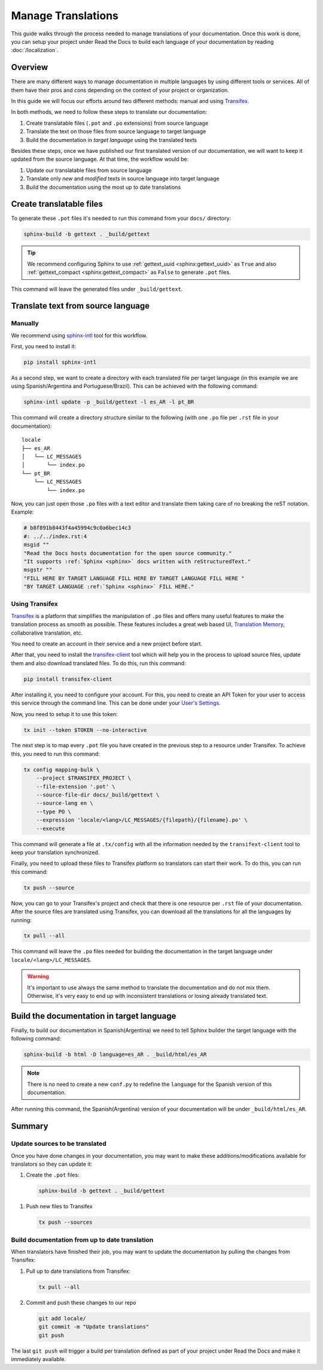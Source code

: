 Manage Translations
===================

This guide walks through the process needed to manage translations of your documentation.
Once this work is done, you can setup your project under Read the Docs to build each language of your documentation by reading :doc:`/localization`.

Overview
--------

There are many different ways to manage documentation in multiple languages by using different tools or services.
All of them have their pros and cons depending on the context of your project or organization.

In this guide we will focus our efforts around two different methods: manual and using Transifex_.

In both methods, we need to follow these steps to translate our documentation:

#. Create translatable files (``.pot`` and ``.po`` extensions) from source language
#. Translate the text on those files from source language to target language
#. Build the documentation in *target language* using the translated texts

Besides these steps, once we have published our first translated version of our documentation,
we will want to keep it updated from the source language. At that time, the workflow would be:

#. Update our translatable files from source language
#. Translate only *new* and *modified* texts in source language into target language
#. Build the documentation using the most up to date translations


Create translatable files
-------------------------

To generate these ``.pot`` files it's needed to run this command from your ``docs/`` directory:

.. code-block:: console

   sphinx-build -b gettext . _build/gettext


.. tip::

   We recommend configuring Sphinx to use :ref:`gettext_uuid <sphinx:gettext_uuid>` as ``True``
   and also :ref:`gettext_compact <sphinx:gettext_compact>` as ``False`` to generate ``.pot`` files.


This command will leave the generated files under ``_build/gettext``.


Translate text from source language
-----------------------------------

Manually
~~~~~~~~

We recommend using `sphinx-intl`_ tool for this workflow.

.. _sphinx-intl: https://pypi.org/project/sphinx-intl/

First, you need to install it:

.. code-block:: console

   pip install sphinx-intl


As a second step, we want to create a directory with each translated file per target language
(in this example we are using Spanish/Argentina and Portuguese/Brazil).
This can be achieved with the following command:

.. code-block:: console

   sphinx-intl update -p _build/gettext -l es_AR -l pt_BR

This command will create a directory structure similar to the following
(with one ``.po`` file per ``.rst`` file in your documentation)::

  locale
  ├── es_AR
  │   └── LC_MESSAGES
  │       └── index.po
  └── pt_BR
      └── LC_MESSAGES
          └── index.po


Now, you can just open those ``.po`` files with a text editor and translate them taking care of no breaking the reST notation.
Example:

.. code-block:: po

   # b8f891b8443f4a45994c9c0a6bec14c3
   #: ../../index.rst:4
   msgid ""
   "Read the Docs hosts documentation for the open source community."
   "It supports :ref:`Sphinx <sphinx>` docs written with reStructuredText."
   msgstr ""
   "FILL HERE BY TARGET LANGUAGE FILL HERE BY TARGET LANGUAGE FILL HERE "
   "BY TARGET LANGUAGE :ref:`Sphinx <sphinx>` FILL HERE."


Using Transifex
~~~~~~~~~~~~~~~

Transifex_ is a platform that simplifies the manipulation of ``.po`` files and offers many useful features to make the translation process as smooth as possible.
These features includes a great web based UI, `Translation Memory`_, collaborative translation, etc.

.. _Transifex: https://www.transifex.com/
.. _Translation Memory: https://docs.transifex.com/setup/translation-memory

You need to create an account in their service and a new project before start.

After that, you need to install the `transifex-client`_ tool which will help you in the process to upload source files, update them and also download translated files.
To do this, run this command:

.. _transifex-client: https://docs.transifex.com/client/introduction

.. code-block:: console

   pip install transifex-client

After installing it, you need to configure your account.
For this, you need to create an API Token for your user to access this service through the command line.
This can be done under your `User's Settings`_.

.. _User's Settings: https://www.transifex.com/user/settings/api/


Now, you need to setup it to use this token:

.. code-block:: console

   tx init --token $TOKEN --no-interactive


The next step is to map every ``.pot`` file you have created in the previous step to a resource under Transifex.
To achieve this, you need to run this command:

.. code-block:: console

   tx config mapping-bulk \
       --project $TRANSIFEX_PROJECT \
       --file-extension '.pot' \
       --source-file-dir docs/_build/gettext \
       --source-lang en \
       --type PO \
       --expression 'locale/<lang>/LC_MESSAGES/{filepath}/{filename}.po' \
       --execute

This command will generate a file at ``.tx/config`` with all the information needed by the ``transifext-client`` tool to keep your translation synchronized.

Finally, you need to upload these files to Transifex platform so translators can start their work.
To do this, you can run this command:

.. code-block:: console

   tx push --source


Now, you can go to your Transifex's project and check that there is one resource per ``.rst`` file of your documentation.
After the source files are translated using Transifex, you can download all the translations for all the languages by running:

.. code-block:: console

   tx pull --all

This command will leave the ``.po`` files needed for building the documentation in the target language under ``locale/<lang>/LC_MESSAGES``.

.. warning::

   It's important to use always the same method to translate the documentation and do not mix them.
   Otherwise, it's very easy to end up with inconsistent translations or losing already translated text.


Build the documentation in target language
------------------------------------------


Finally, to build our documentation in Spanish(Argentina) we need to tell Sphinx builder the target language with the following command:

.. code-block:: console

   sphinx-build -b html -D language=es_AR . _build/html/es_AR

.. note::

   There is no need to create a new ``conf.py`` to redefine the ``language`` for the Spanish version of this documentation.

After running this command, the Spanish(Argentina) version of your documentation will be under ``_build/html/es_AR``.


Summary
-------

Update sources to be translated
~~~~~~~~~~~~~~~~~~~~~~~~~~~~~~~

Once you have done changes in your documentation, you may want to make these additions/modifications available for translators so they can update it:

#. Create the ``.pot`` files:

   .. code-block:: console

      sphinx-build -b gettext . _build/gettext


.. For the manual workflow, we need to run this command

      sphinx-intl update -p _build/gettext -l es_AR -l pt_BR


#. Push new files to Transifex

   .. code-block:: console

      tx push --sources


Build documentation from up to date translation
~~~~~~~~~~~~~~~~~~~~~~~~~~~~~~~~~~~~~~~~~~~~~~~

When translators have finished their job, you may want to update the documentation by pulling the changes from Transifex:

#. Pull up to date translations from Transifex:

   .. code-block:: console

      tx pull --all

#. Commit and push these changes to our repo

   .. code-block:: console

      git add locale/
      git commit -m "Update translations"
      git push

The last ``git push`` will trigger a build per translation defined as part of your project under Read the Docs and make it immediately available.
